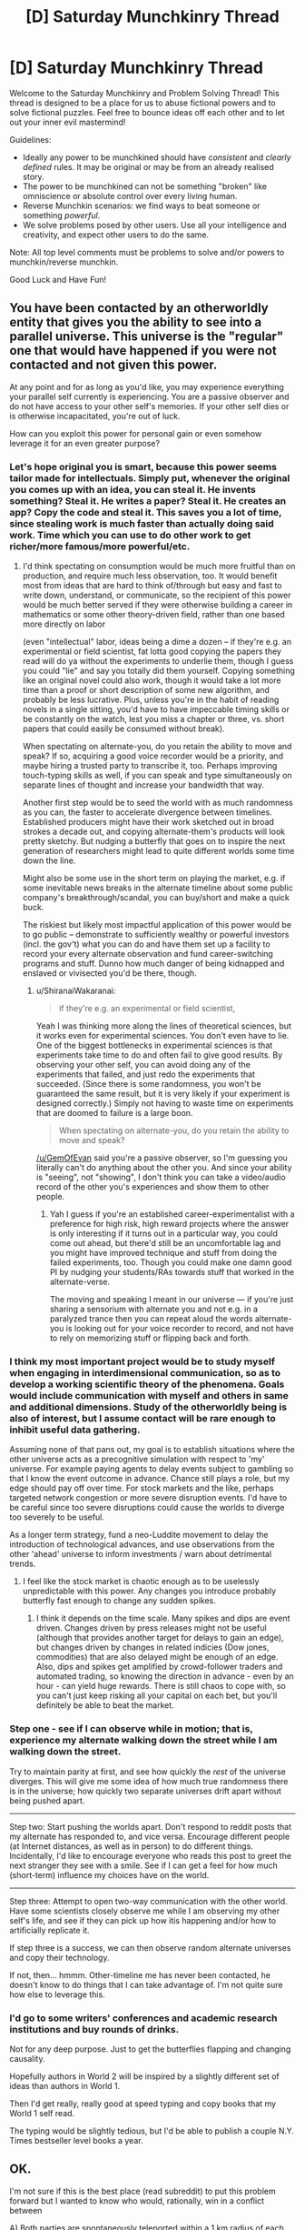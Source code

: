 #+TITLE: [D] Saturday Munchkinry Thread

* [D] Saturday Munchkinry Thread
:PROPERTIES:
:Author: AutoModerator
:Score: 16
:DateUnix: 1527952001.0
:DateShort: 2018-Jun-02
:END:
Welcome to the Saturday Munchkinry and Problem Solving Thread! This thread is designed to be a place for us to abuse fictional powers and to solve fictional puzzles. Feel free to bounce ideas off each other and to let out your inner evil mastermind!

Guidelines:

- Ideally any power to be munchkined should have /consistent/ and /clearly defined/ rules. It may be original or may be from an already realised story.
- The power to be munchkined can not be something "broken" like omniscience or absolute control over every living human.
- Reverse Munchkin scenarios: we find ways to beat someone or something /powerful/.
- We solve problems posed by other users. Use all your intelligence and creativity, and expect other users to do the same.

Note: All top level comments must be problems to solve and/or powers to munchkin/reverse munchkin.

Good Luck and Have Fun!


** You have been contacted by an otherworldly entity that gives you the ability to see into a parallel universe. This universe is the "regular" one that would have happened if you were not contacted and not given this power.

At any point and for as long as you'd like, you may experience everything your parallel self currently is experiencing. You are a passive observer and do not have access to your other self's memories. If your other self dies or is otherwise incapacitated, you're out of luck.

How can you exploit this power for personal gain or even somehow leverage it for an even greater purpose?
:PROPERTIES:
:Author: GemOfEvan
:Score: 9
:DateUnix: 1527956278.0
:DateShort: 2018-Jun-02
:END:

*** Let's hope original you is smart, because this power seems tailor made for intellectuals. Simply put, whenever the original you comes up with an idea, you can steal it. He invents something? Steal it. He writes a paper? Steal it. He creates an app? Copy the code and steal it. This saves you a lot of time, since stealing work is much faster than actually doing said work. Time which you can use to do other work to get richer/more famous/more powerful/etc.
:PROPERTIES:
:Author: ShiranaiWakaranai
:Score: 7
:DateUnix: 1527960032.0
:DateShort: 2018-Jun-02
:END:

**** I'd think spectating on consumption would be much more fruitful than on production, and require much less observation, too. It would benefit most from ideas that are hard to think of/through but easy and fast to write down, understand, or communicate, so the recipient of this power would be much better served if they were otherwise building a career in mathematics or some other theory-driven field, rather than one based more directly on labor

(even "intellectual" labor, ideas being a dime a dozen -- if they're e.g. an experimental or field scientist, fat lotta good copying the papers they read will do ya without the experiments to underlie them, though I guess you could "lie" and say you totally did them yourself. Copying something like an original novel could also work, though it would take a lot more time than a proof or short description of some new algorithm, and probably be less lucrative. Plus, unless you're in the habit of reading novels in a single sitting, you'd have to have impeccable timing skills or be constantly on the watch, lest you miss a chapter or three, vs. short papers that could easily be consumed without break).

When spectating on alternate-you, do you retain the ability to move and speak? If so, acquiring a good voice recorder would be a priority, and maybe hiring a trusted party to transcribe it, too. Perhaps improving touch-typing skills as well, if you can speak and type simultaneously on separate lines of thought and increase your bandwidth that way.

Another first step would be to seed the world with as much randomness as you can, the faster to accelerate divergence between timelines. Established producers might have their work sketched out in broad strokes a decade out, and copying alternate-them's products will look pretty sketchy. But nudging a butterfly that goes on to inspire the next generation of researchers might lead to quite different worlds some time down the line.

Might also be some use in the short term on playing the market, e.g. if some inevitable news breaks in the alternate timeline about some public company's breakthrough/scandal, you can buy/short and make a quick buck.

The riskiest but likely most impactful application of this power would be to go public -- demonstrate to sufficiently wealthy or powerful investors (incl. the gov't) what you can do and have them set up a facility to record your every alternate observation and fund career-switching programs and stuff. Dunno how much danger of being kidnapped and enslaved or vivisected you'd be there, though.
:PROPERTIES:
:Author: phylogenik
:Score: 5
:DateUnix: 1527961796.0
:DateShort: 2018-Jun-02
:END:

***** u/ShiranaiWakaranai:
#+begin_quote
  if they're e.g. an experimental or field scientist,
#+end_quote

Yeah I was thinking more along the lines of theoretical sciences, but it works even for experimental sciences. You don't even have to lie. One of the biggest bottlenecks in experimental sciences is that experiments take time to do and often fail to give good results. By observing your other self, you can avoid doing any of the experiments that failed, and just redo the experiments that succeeded. (Since there is some randomness, you won't be guaranteed the same result, but it is very likely if your experiment is designed correctly.) Simply not having to waste time on experiments that are doomed to failure is a large boon.

#+begin_quote
  When spectating on alternate-you, do you retain the ability to move and speak?
#+end_quote

[[/u/GemOfEvan]] said you're a passive observer, so I'm guessing you literally can't do anything about the other you. And since your ability is "seeing", not "showing", I don't think you can take a video/audio record of the other you's experiences and show them to other people.
:PROPERTIES:
:Author: ShiranaiWakaranai
:Score: 2
:DateUnix: 1527966315.0
:DateShort: 2018-Jun-02
:END:

****** Yah I guess if you're an established career-experimentalist with a preference for high risk, high reward projects where the answer is only interesting if it turns out in a particular way, you could come out ahead, but there'd still be an uncomfortable lag and you might have improved technique and stuff from doing the failed experiments, too. Though you could make one damn good PI by nudging your students/RAs towards stuff that worked in the alternate-verse.

The moving and speaking I meant in our universe --- if you're just sharing a sensorium with alternate you and not e.g. in a paralyzed trance then you can repeat aloud the words alternate-you is looking out for your voice recorder to record, and not have to rely on memorizing stuff or flipping back and forth.
:PROPERTIES:
:Author: phylogenik
:Score: 3
:DateUnix: 1527968488.0
:DateShort: 2018-Jun-03
:END:


*** I think my most important project would be to study myself when engaging in interdimensional communication, so as to develop a working scientific theory of the phenomena. Goals would include communication with myself and others in same and additional dimensions. Study of the otherworldly being is also of interest, but I assume contact will be rare enough to inhibit useful data gathering.

Assuming none of that pans out, my goal is to establish situations where the other universe acts as a precognitive simulation with respect to 'my' universe. For example paying agents to delay events subject to gambling so that I know the event outcome in advance. Chance still plays a role, but my edge should pay off over time. For stock markets and the like, perhaps targeted network congestion or more severe disruption events. I'd have to be careful since too severe disruptions could cause the worlds to diverge too severely to be useful.

As a longer term strategy, fund a neo-Luddite movement to delay the introduction of technological advances, and use observations from the other 'ahead' universe to inform investments / warn about detrimental trends.
:PROPERTIES:
:Author: pixelz
:Score: 2
:DateUnix: 1527960239.0
:DateShort: 2018-Jun-02
:END:

**** I feel like the stock market is chaotic enough as to be uselessly unpredictable with this power. Any changes you introduce probably butterfly fast enough to change any sudden spikes.
:PROPERTIES:
:Author: Frommerman
:Score: 3
:DateUnix: 1527964238.0
:DateShort: 2018-Jun-02
:END:

***** I think it depends on the time scale. Many spikes and dips are event driven. Changes driven by press releases might not be useful (although that provides another target for delays to gain an edge), but changes driven by changes in related indicies (Dow jones, commodities) that are also delayed might be enough of an edge. Also, dips and spikes get amplified by crowd-follower traders and automated trading, so knowing the direction in advance - even by an hour - can yield huge rewards. There is still chaos to cope with, so you can't just keep risking all your capital on each bet, but you'll definitely be able to beat the market.
:PROPERTIES:
:Author: pixelz
:Score: 3
:DateUnix: 1527966256.0
:DateShort: 2018-Jun-02
:END:


*** Step one - see if I can observe while in motion; that is, experience my alternate walking down the street while I am walking down the street.

Try to maintain parity at first, and see how quickly the /rest/ of the universe diverges. This will give me some idea of how much true randomness there is in the universe; how quickly two separate universes drift apart without being pushed apart.

--------------

Step two: Start pushing the worlds apart. Don't respond to reddit posts that my alternate has responded to, and vice versa. Encourage different people (at Internet distances, as well as in person) to do different things. Incidentally, I'd like to encourage everyone who reads this post to greet the next stranger they see with a smile. See if I can get a feel for how much (short-term) influence my choices have on the world.

--------------

Step three: Attempt to open two-way communication with the other world. Have some scientists closely observe me while I am observing my other self's life, and see if they can pick up how itis happening and/or how to artificially replicate it.

If step three is a success, we can then observe random alternate universes and copy their technology.

If not, then... hmmm. Other-timeline me has never been contacted, he doesn't know to do things that I can take advantage of. I'm not quite sure how else to leverage this.
:PROPERTIES:
:Author: CCC_037
:Score: 2
:DateUnix: 1528063566.0
:DateShort: 2018-Jun-04
:END:


*** I'd go to some writers' conferences and academic research institutions and buy rounds of drinks.

Not for any deep purpose. Just to get the butterflies flapping and changing causality.

Hopefully authors in World 2 will be inspired by a slightly different set of ideas than authors in World 1.

Then I'd get really, really good at speed typing and copy books that my World 1 self read.

The typing would be slightly tedious, but I'd be able to publish a couple N.Y. Times bestseller level books a year.
:PROPERTIES:
:Author: Kinoite
:Score: 2
:DateUnix: 1528171390.0
:DateShort: 2018-Jun-05
:END:


** OK.

I'm not sure if this is the best place (read subreddit) to put this problem forward but I wanted to know who would, rationally, win in a conflict between

A) Both parties are spontaneously teleported within a 1 km radius of each other, in a generic random wasteland like the ones shown in DBZ. Both parties have a general idea about each other's powers; Quirrel is a mage and uses a magical wand, and Jack Slash has a cutting power, for example.

1. Jack Slash versus Professor Quirrel.

2. The S9 versus Professor Quirrel.

B) The same above situation except both parties have zero prior knowledge about the other party.
:PROPERTIES:
:Author: aloofguy7
:Score: 3
:DateUnix: 1528361953.0
:DateShort: 2018-Jun-07
:END:

*** I'll give it a go. This is super long haha, sorry.

I haven't finished HPMOR yet so I don't know if there are some wack spells that destroy continents or something that HPMOR's Quirrel might have access to, so I'm just going to go with what I know from canon Harry Potter.

I think it comes down to Avada Kedavara, I hope I'm spelling that right. Let's assume souls exist in Worm's world and the spell can properly rip them out or whatever - and bam, Quirrel has a "power" that's beyond anybody else's in Worm minus Contessa. Straight up death. Let's also give him the other two unforgivable curses; it seems reasonable he would know these.

I do this because truthfully I'm just not sure what else we can reliably say Quirrel could do. He had on screen/text spells, yes, but none powerful enough or useful enough, I'd argue, to fight the S9. The HP universe really isn't good at indicating this kind of thing.

Let's also assume Quirrel doesn't have a passenger and operates outside of Worm's rules in that regard.

*Round 1)* Jack has no known limit on how far he can push his blades. If he can aim it right, he could just take a knife and shove it through Quirrel's throat.

That said, again, if we're assuming Quirrel has other magic besides the three curses, which I'm sure he does, all bets are off. I have no idea what the guy could pull to protect himself here, or make it harder for Jack to target him, but he could probably do /something/. Again, this is kind of the problem with HP's universe.

If we assume he can't, then Jack pretty reliably wins 8/10. A thousand meters is enough that the curses wouldn't hit him fast enough, if at all.

If we let Quirrel block the knives somehow, then ultimately it would come down to slowly and painfully closing the distance to Jack until he could have the right range to hit him with the killing curse, or somehow teleporting toward Jack. If we say that the battlefield is so bland/easy to picture that Quirrel can safely apparate, then all bets are off and Quirrel probably wins 7/10, assuming Jack can't predict where he would apparate to.

*Round 2)* This is a lot different. For the arc 11 "original" S9 we have:

Bonesaw Jack Slash The Siberian Shatterbird Burnscar Cherish Mannequin Crawler possibly Pagoda, Murder Rat, and Hack Job but let's not focus on them for the moment.

If all of them start 1000m away from Quirrel, the Jack problem is back, but let's assume he can block it again for the sake of argument, otherwise you just get Round 1's first scenario but way way worse for Quirrel. Now he has to deal with Shatterbird, who can fly at least at a moderately fast pace, Burnscar, who we don't have a range limit for on her fire-creation, and Crawler, who was bigger than a car and fast enough that 1000m probably wouldn't feel like much to him. At the least, others could distract Quirrel until Crawler approached. He isn't slow.

Finally, the Worm Wiki says that Siberian has a range limit (from the wiki) of a few /miles/ on her projection, and she can reform it at will. And let's say Hack Job is there, because Pagoda and Murder Rat probably wouldn't tip the scales much. But Hack Job has Oni Lee's teleportation and is a stupidly tough Brute on top of that. And he can teleport very quickly.

So basically, as soon as this battle starts, Shatterbird is flying toward him, Crawler is running, and Burnscar is getting as close as she possibly can by making fire at her limit and teleporting into it. Siberian would be able to reach him almost instantly and just shove her hand through his throat, and Hack Job is doing much the same, since Oni Lee's teleportation was based on visuals, and this is a flat plane.

Overall with this, I'm not confident Quirrel could survive unless he reacted /fast/. He'd have to immediately zap Siberian to make her fizzle out, killing curse Hack Job and Burnscar both without getting hit by either of them...it'd be tough. I think he could do it, but it'd be really tough.

While this is happening, Jack is trying to knife him, Bonesaw is...steadily walking toward him, I guess, she can't do much at range except send some spiders, Mannequin is running, and so is Cherish.

What's interesting, though, is the imperius curse. If he tried sending Siberian against the Nine, for instance, they would kill Manton or Manton would outmanuever them. So there's a 1/10 that Quirrel controls Manton through Siberian and stomps. Don't think that's likely, though.

Even without her, though, I think Imperio is how he'd win. Fizzle out Siberian, imperio Hack Job and Burnscar and immediately he's got loads of firepower. It might be difficult to control Burnscar if her fire could somehow burn the energy of the spell itself, though. I say that because the kililng curse is viewed as a green physical energy, whereas I'm not sure Imperio ever has something like that. But eventually, I think he could do it.

Assuming Imperio also doesn't work at long distances, he could just wait until Crawler got within range and control him, too, which I have no idea how the Nine could counter that. Siberian could probably kill Crawler, honestly, but if he doesn't go after her first, or goes after Cherish or Mannequin who are closer to him than Jack/Bonesaw/Manton.

And sure, they would definitely figure out "he's controlling us once we get in range", but what could Crawler do besides hang back? The range he could spit acid is probably not much further than the range of the imperius curse.

But let's assume Crawler notices and hangs back, and all Q has going for him is Hack Job and Burnscar.

Once that happens things get weird.

Siberian has just recovered from being fizzled as this happens. This all has to happen in a very short timeframe, otherwise Siberian just keeps spamming Quirrel until he slips up, and she can reform fast, too. It's only the chance of imperio-ing Burnscar that gives Quirrel any edge. So:

Shatterbird probably sends all the sand and glass she can spare to him, but it seems reasonable that Quirrel could block it somehow. Burnscar and Hack Job are attacking Manton, Bonesaw, or Jack, who are all hanging back or not quite to Quirrel yet. They're immune to HJ's power nullification but not immune to very very large amounts of fire...but still, HJ and Burnscar have passengers, and Jack wins by virtue of that. They both could try attacking Bonesaw, but as much as fire still hurts her, she's ludicrously durable. BUT Burnscar and (probably?) Hack Job would be immune to whatever pathogen she could try releasing from her stomach, as she does, or any of her other tricks.

The most likely thing, then, is Quirrel realizing that attacking Jack isn't working, and just trying to burn Manton and Bonesaw into oblivion instead. We can assume he knows about Manton based on the pre-battle knowledge. By this time, Siberian is reformed and has realized what Burnscar is trying to do. She reforms to attack Burnscar and narrowly misses the timeframe. Manton dies in a ball of fire and she fizzles out. This is less likely than Siberian just killing Burnscar, but once that happens, Quirrel has a lot less options unless we buff him, so for Quirrel to have much chance, we have to assume Manton dies.

I think Siberian killing Burnscar and Hack Job in this case is the most likely scenario, including everything leading up to it, so let's say 6/10 to the S9, because of her.

Without that, it's just slow painful avoidance and out-manuevering the S9 against one another. He could do it, but it'd be very complicated and one wrong move would end him. 4/10 to Quirrel on a good day.
:PROPERTIES:
:Author: endgame_wizard
:Score: 3
:DateUnix: 1528421666.0
:DateShort: 2018-Jun-08
:END:

**** Awesome! Thanks for replying.

Doesn't Professor Quirrel have really strong magical prowess and quite nifty normal spells like Disillusionment (which makes the caster totally invisible), Stunning Spell (which is strong enough to reliably stun any opponent that doesn't have extra magical defenses, like Hagrid's giant-heritage skin) and of course, Avada Kedavra.

I was thinking more like what battle tactics could Jack ( & Co) bring to the table against Prof. Quirrel and vice versa. It's​ of course apparent to Quirrel that his opponents aren't wizards and witches and it's apparent to Jack and Co that Quirrel is a mage (read: wand→ spells, charms etc., probably magical bolts which means long-ranged warfare→ possibly weak physical defenses) and his wand is his sole weapon.

But knowing Prof. Quirrel, it's probably quite safe to assume that he has a spare Firebolt/Nimbus 2000 upon his person, just in case he needed to gain air superiority.
:PROPERTIES:
:Author: aloofguy7
:Score: 2
:DateUnix: 1528429106.0
:DateShort: 2018-Jun-08
:END:

***** No problem! Didn't even think about brooms.

Where did you get those spells from? I don't remember them.

Tactics wise? I'm not really sure, I was kinda going for "they both just want to kill each other". Tactics wise, the S9 are strong enough and have a consistent enough strategy in the Wormverse that the only way to do anything to them is to pull something completely unexpected, like the ambush that was pulled once the games started. Not sure how Quirrel could play to that imo besides just using something as drastic as Imperius.
:PROPERTIES:
:Author: endgame_wizard
:Score: 2
:DateUnix: 1528448474.0
:DateShort: 2018-Jun-08
:END:


***** Quirrel already has air superiority- he can fly. Broomstick-bones, remember?
:PROPERTIES:
:Author: PathologicalFire
:Score: 2
:DateUnix: 1529307856.0
:DateShort: 2018-Jun-18
:END:


*** To protect against the cutting power, Quirrel casts a matter-focussed variant of Protego. Jack notices Quirrel's shard, talks to it, and gets the heck scared of Quirrel's general problem-solving ability, and of his shard having lots of offshoots going all over the world.

Meanwhile, the Simurgh notices a perturbation in time, and that a new shard has always been here. She changes course slightly, and one of its offshoots shall be severed, for that is one of her missives.

Quirrel apparates onto DBZ wasteland pillars, looking for the enemy. Jack wonders where his teammates are, but his shard Taboo's the question. Jack tells Quirrel's shard that he is amused by this Bahl's Stupefaction story - could it illustrate the effects? After a few pillars with no sight of Jack, Quirrel's intent to kill shows him the easiest solution - transfigure some air to poison Jack wherever he might hide. He apparates away to have some celebratory champagne. Jack becomes quite confused as to where he is, to the extent he is allowed to, and begins trying to wander out of the wasteland.

A few hours later, drunk Quirrel doesn't feel so good, and goes to kill the wine-seller who poisoned him. As that one has closed up shop, he places a transfigured troll tooth under the counter, timing the end of the transfiguration such that the shop will be open. He keels over and succumbs behind the till.

Staring at the stars, Quirrel contemplates his mistakes. They are quite unlike earlier follies. He might be getting old. He will have to speed up his acquisition of the Stone, once some schmuck shortly finds one of his less foolishly hidden horcruxes.

On one of her less well-understood paths, Contessa fetches a particular houseplant. The door she opens to it confuses an interdimensional connection, and Quirrel will be sleeping for a long, long time.

Jack Slash starves to death in an uninhabited alternate Earth, for Quirrel never died to end the scenario.

Of course Quirrel wins! Quirrel OP.
:PROPERTIES:
:Author: Gurkenglas
:Score: 2
:DateUnix: 1528459994.0
:DateShort: 2018-Jun-08
:END:

**** Ah.

That does sound like him playing /just a little/ above the level of Jack Slash...to keep things entertaining, heh.

:)
:PROPERTIES:
:Author: aloofguy7
:Score: 1
:DateUnix: 1535105182.0
:DateShort: 2018-Aug-24
:END:


** You are an humanlike alien whith blue and orange morality from a fantasy setting. You start whith no knowledge of the modern world , and look like a normal human . You can know what someone is thinking if you are a few meters from them .

Also if you can get some minutes alone whith someone you can read their memories , and modify some of them . Also you can teleport to the specific place you consider your home for a long time from any point of the planet (you have to live there for a while and can't change it very often).

A group of people from you home world know who you are and are trying to oppose you , they can teleport to any point of the world given a few seconds of concentration and can sometimes detect where you are, especially if you are using your powers.

Take over the world.

Hard mode :Reverse muncking this power.
:PROPERTIES:
:Author: crivtox
:Score: 2
:DateUnix: 1527968846.0
:DateShort: 2018-Jun-03
:END:

*** Step zero: Read someone's memories, deep enough to understand some of the modern world. First target of opportunity you can be alone with for a few minutes. Steal as much money as you can from them, then wipe their memories of you.

Step one: Spend the money on a plane ticket. Go to a new city, offer to have sex with strangers to get them alone, then rob them and wipe their memories. If you get attacked at this point, you're kinda fucked, so just stay mobile. Keep moving to new cities until you have a decent nest egg.

Step two: Get a mobile home. Live in it long enough for it to become a recall point. Don't use your powers at all during this time.

Step three: Pay someone to continually drive the mobile home across country. That'll give you a recall point that will be difficult to find and stake out. Visit it only often enough to maintain it as your checkpoint, and if never sleeping in the same place twice is enough to never reset home base, never visit and do that instead.

Step four: Become a counselor/life coach/trainer. With your ability to edit memories, you can remove trauma and add on valuable skills. Keep it subtle. Have people take actual classes for a month, then edit in way more information over that month. Coding, law school, languages, any kind of training that requires a lot of memorization. Pay experts for one on one sessions and take more things from them to train others in. As your reputation grows, get bodyguards, and train them as well. It doesn't look like you can put in muscle memory, but memories of sharpshooters and martial arts masters, combined with actual practice, would certainly help.

Step five: Use graduates of your school as spies. Get them hired by top companies, which should be easy with their skills. Suborn superiors. If they can be converted directly by false memories of loyalty, do that. If they can't, hire them away as teachers for your counseling company and let your graduates be promoted. If they don't go for that either, assassinate them. Get access to billionaire CEOs and have them sign away all of their wealth to your most promising student. This should be someone almost as smart as you.

Step six: Edit the memories of your most prominent student to believe that they are an alien with your powers, and that the powers gradually faded away as you adjusted to the new dimension. Use plastic surgery to give them your face, and get a new one. Make them believe that you are merely the excellent teacher they hired after their memory editing skills faded, and that regular one on one meetings with you are normal. Leave the goal of taking over the world.

Step seven: Let your student go off. Keep bodyguards, as is fitting for the student's prized teacher, but spend most of the time in the background. Check in frequently to make sure they're staying loyal and give any more good ideas if you have them. If they badly need information, kidnap and scan whoever you need to, then edit it in and credit the info to spies.

Step eight: If you get attacked earlier than step six by the people from your home world, bail. Mobile home, then fly away as fast as you can. After step six, use the student as bait and try to kill them. If they manage to kill the student, let them believe you're dead, and have a new pawn take their place. After the other aliens are either dead, or believe that you're dead, do the same kind of graduates into access plan that you did on CEOs on world leaders instead. Make each of them believe they're you, and that you are someone they need to maintain regular contact with to maintain their cover.

At this point you've basically won. Maybe set up a world government if you get tired of traveling around to keep editing memories, but it's safer to just keep things looking the way they are. Now you can do whatever your real goal was, with your blue/orange morality.
:PROPERTIES:
:Author: xXnormanborlaugXx
:Score: 15
:DateUnix: 1527979454.0
:DateShort: 2018-Jun-03
:END:
